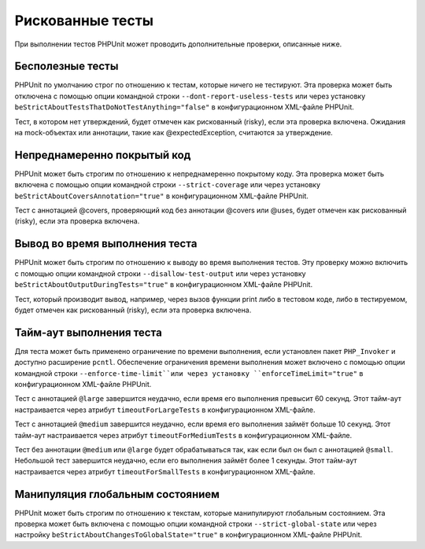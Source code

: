 .. _risky-tests:

=================
Рискованные тесты
=================

При выполнении тестов PHPUnit может проводить дополнительные проверки, описанные ниже.

.. _risky-tests.useless-tests:

Бесполезные тесты
#################

PHPUnit по умолчанию строг по отношению к тестам, которые ничего не тестируют. Эта проверка
может быть отключена с помощью опции командной строки ``--dont-report-useless-tests``
или через установку ``beStrictAboutTestsThatDoNotTestAnything="false"``
в конфигурационном XML-файле PHPUnit.

Тест, в котором нет утверждений, будет отмечен как рискованный (risky),
если эта проверка включена. Ожидания на mock-объектах или аннотации,
такие как @expectedException, считаются за утверждение.

.. _risky-tests.unintentionally-covered-code:

Непреднамеренно покрытый код
############################

PHPUnit может быть строгим по отношению к непреднамеренно покрытому коду. Эта проверка
может быть включена с помощью опции командной строки ``--strict-coverage``
или через установку
``beStrictAboutCoversAnnotation="true"`` в конфигурационном XML-файле PHPUnit.

Тест с аннотацией @covers, проверяющий код без аннотации @covers или @uses,
будет отмечен как рискованный (risky), если эта проверка включена.

.. _risky-tests.output-during-test-execution:

Вывод во время выполнения теста
###############################

PHPUnit может быть строгим по отношению к выводу во время выполнения тестов. Эту проверку можно включить
с помощью опции командной строки ``--disallow-test-output`` или через установку
``beStrictAboutOutputDuringTests="true"`` в конфигурационном XML-файле PHPUnit.

Тест, который производит вывод, например, через вызов функции print либо
в тестовом коде, либо в тестируемом, будет отмечен как рискованный (risky), если
эта проверка включена.

.. _risky-tests.test-execution-timeout:

Тайм-аут выполнения теста
#########################

Для теста может быть применено ограничение по времени выполнения, если установлен пакет
``PHP_Invoker`` и доступно расширение ``pcntl``. Обеспечение
ограничения времени выполнения может включено с помощью опции командной строки
``--enforce-time-limit``или через
установку ``enforceTimeLimit="true"`` в конфигурационном XML-файле PHPUnit.

Тест с аннотацией ``@large`` завершится неудачно, если время его выполнения
превысит 60 секунд. Этот тайм-аут настраивается через атрибут
``timeoutForLargeTests`` в конфигурационном XML-файле.

Тест с аннотацией ``@medium`` завершится неудачно, если время его выполнения
займёт больше 10 секунд. Этот тайм-аут настраивается через атрибут
``timeoutForMediumTests`` в конфигурационном XML-файле.

Тест без аннотации ``@medium`` или ``@large`` будет обрабатываться так,
как если был он был с аннотацией ``@small``. Небольшой тест завершится неудачно,
если его выполнения займёт более 1 секунды. Этот тайм-аут настраивается через атрибут
``timeoutForSmallTests`` в конфигурационном XML-файле.

.. _risky-tests.global-state-manipulation:

Манипуляция глобальным состоянием
#################################

PHPUnit может быть строгим по отношению к текстам, которые манипулируют глобальным состоянием. Эта проверка
может быть включена с помощью опции командной строки ``--strict-global-state`` или через настройку
``beStrictAboutChangesToGlobalState="true"`` в конфигурационном XML-файле PHPUnit.
